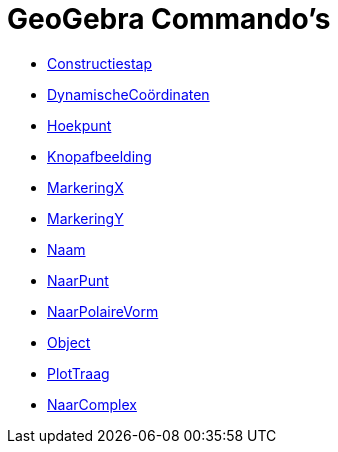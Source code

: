 = GeoGebra Commando's
:page-en: commands/GeoGebra_Commands
ifdef::env-github[:imagesdir: /nl/modules/ROOT/assets/images]

* xref:/commands/Constructiestap.adoc[Constructiestap]
* xref:/commands/DynamischeCoördinaten.adoc[DynamischeCoördinaten]
* xref:/commands/Hoekpunt.adoc[Hoekpunt]
* xref:/commands/Knopafbeelding.adoc[Knopafbeelding]
* xref:/commands/MarkeringX.adoc[MarkeringX]
* xref:/commands/MarkeringY.adoc[MarkeringY]
* xref:/commands/Naam.adoc[Naam]
* xref:/commands/NaarPunt.adoc[NaarPunt]
* xref:/commands/NaarPolaireVorm.adoc[NaarPolaireVorm]
* xref:/commands/Object.adoc[Object]
* xref:/commands/PlotTraag.adoc[PlotTraag]
* xref:/commands/NaarComplex.adoc[NaarComplex]


